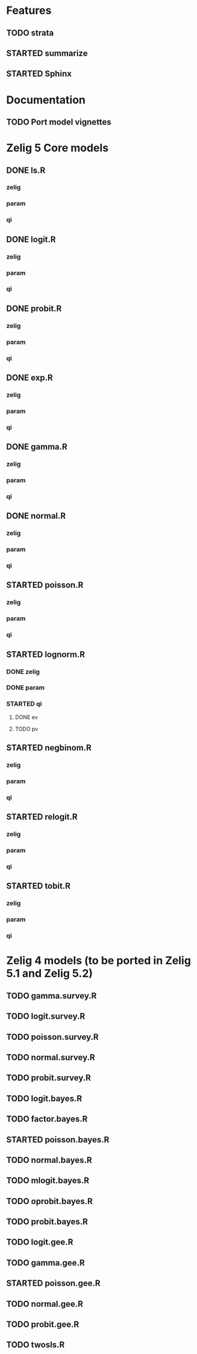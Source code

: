 #+TODO: TODO(t) STARTED(s) | DONE(d) CANCELED(c)

* Features
** TODO strata
** STARTED summarize
** STARTED Sphinx

* Documentation
** TODO Port model vignettes

* Zelig  5 Core models

** DONE ls.R
*** zelig
*** param
*** qi
** DONE logit.R
*** zelig
*** param
*** qi
** DONE probit.R
*** zelig
*** param
*** qi
** DONE exp.R
*** zelig
*** param
*** qi
** DONE gamma.R
*** zelig
*** param
*** qi
** DONE normal.R
*** zelig
*** param
*** qi
** STARTED poisson.R
*** zelig
*** param
*** qi
** STARTED lognorm.R
*** DONE zelig
*** DONE param
*** STARTED qi
**** DONE ev
**** TODO pv
** STARTED negbinom.R
*** zelig
*** param
*** qi
** STARTED relogit.R
*** zelig
*** param
*** qi
** STARTED tobit.R
*** zelig
*** param
*** qi


* Zelig 4 models (to be ported in Zelig 5.1 and Zelig 5.2)

** TODO gamma.survey.R
** TODO logit.survey.R
** TODO poisson.survey.R
** TODO normal.survey.R
** TODO probit.survey.R

** TODO logit.bayes.R
** TODO factor.bayes.R
** STARTED poisson.bayes.R
** TODO normal.bayes.R
** TODO mlogit.bayes.R
** TODO oprobit.bayes.R
** TODO probit.bayes.R

** TODO logit.gee.R
** TODO gamma.gee.R
** STARTED poisson.gee.R
** TODO normal.gee.R
** TODO probit.gee.R

** TODO twosls.R
   

